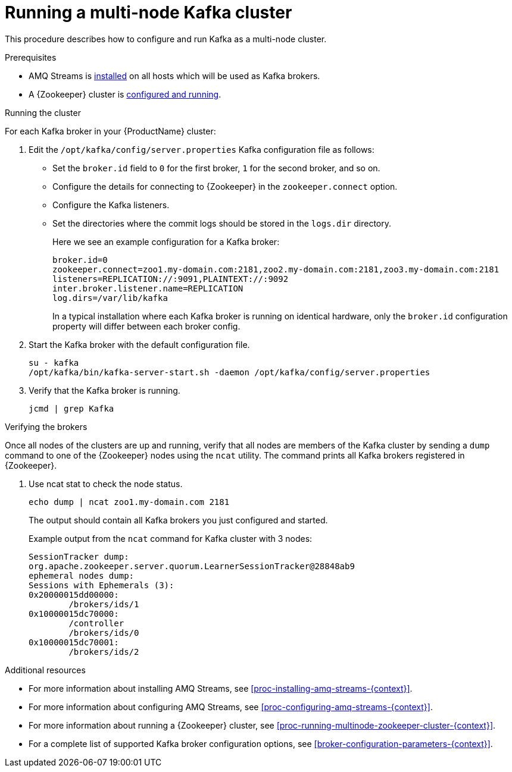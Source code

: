 // Module included in the following assemblies:
//
// assembly-configuring-kafka.adoc

[id='proc-running-multinode-kafka-cluster-{context}']

= Running a multi-node Kafka cluster

This procedure describes how to configure and run Kafka as a multi-node cluster.

.Prerequisites

* AMQ Streams is xref:proc-installing-amq-streams-{context}[installed] on all hosts which will be used as Kafka brokers.
* A {Zookeeper} cluster is xref:proc-running-multinode-zookeeper-cluster-{context}[configured and running].

.Running the cluster

For each Kafka broker in your {ProductName} cluster:

. Edit the `/opt/kafka/config/server.properties` Kafka configuration file as follows:
+
* Set the `broker.id` field to `0` for the first broker, `1` for the second broker, and so on.
* Configure the details for connecting to {Zookeeper} in the `zookeeper.connect` option.
* Configure the Kafka listeners.
* Set the directories where the commit logs should be stored in the `logs.dir` directory.
+
Here we see an example configuration for a Kafka broker:
+
[source,ini]
----
broker.id=0
zookeeper.connect=zoo1.my-domain.com:2181,zoo2.my-domain.com:2181,zoo3.my-domain.com:2181
listeners=REPLICATION://:9091,PLAINTEXT://:9092
inter.broker.listener.name=REPLICATION
log.dirs=/var/lib/kafka
----
+
In a typical installation where each Kafka broker is running on identical hardware, only the `broker.id` configuration property will differ between each broker config.

. Start the Kafka broker with the default configuration file.
+
[source,shell,subs=+quotes]
----
su - kafka
/opt/kafka/bin/kafka-server-start.sh -daemon /opt/kafka/config/server.properties
----

. Verify that the Kafka broker is running.
+
[source,shell,subs=+quotes]
----
jcmd | grep Kafka
----

.Verifying the brokers

Once all nodes of the clusters are up and running, verify that all nodes are members of the Kafka cluster by sending a `dump` command to one of the {Zookeeper} nodes using the `ncat` utility.
The command prints all Kafka brokers registered in {Zookeeper}.

. Use ncat stat to check the node status.
+
[source,shell,subs=+quotes]
----
echo dump | ncat zoo1.my-domain.com 2181
----
+
The output should contain all Kafka brokers you just configured and started.
+
Example output from the `ncat` command for Kafka cluster with 3 nodes:
+
[source,plain,subs="+quotes,attributes"]
----
SessionTracker dump:
org.apache.zookeeper.server.quorum.LearnerSessionTracker@28848ab9
ephemeral nodes dump:
Sessions with Ephemerals (3):
0x20000015dd00000:
        /brokers/ids/1
0x10000015dc70000:
        /controller
        /brokers/ids/0
0x10000015dc70001:
        /brokers/ids/2
----

.Additional resources

* For more information about installing AMQ Streams, see xref:proc-installing-amq-streams-{context}[].
* For more information about configuring AMQ Streams, see xref:proc-configuring-amq-streams-{context}[].
* For more information about running a {Zookeeper} cluster, see xref:proc-running-multinode-zookeeper-cluster-{context}[].
* For a complete list of supported Kafka broker configuration options, see xref:broker-configuration-parameters-{context}[].
